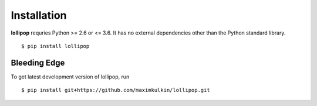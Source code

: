 .. _install:

Installation
============

**lollipop** requries Python >= 2.6 or <= 3.6. It has no external dependencies other
than the Python standard library.

::

    $ pip install lollipop

Bleeding Edge
-------------

To get latest development version of lollipop, run

::

    $ pip install git+https://github.com/maximkulkin/lollipop.git

